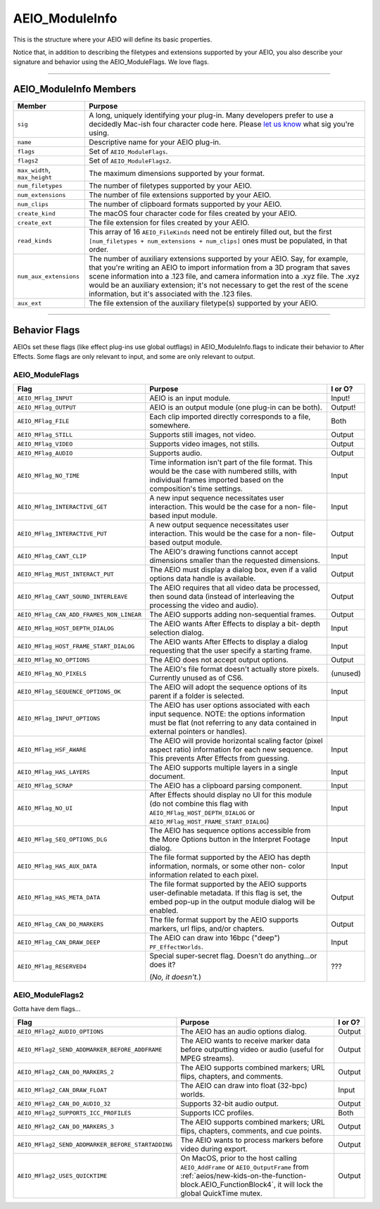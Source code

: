 .. _aeios/AEIO_ModuleInfo:

AEIO_ModuleInfo
################################################################################

This is the structure where your AEIO will define its basic properties.

Notice that, in addition to describing the filetypes and extensions supported by your AEIO, you also describe your signature and behavior using the AEIO_ModuleFlags. We love flags.

----

AEIO_ModuleInfo Members
================================================================================

+-------------------------------+-------------------------------------------------------------------------------------------------------------------------------------------------------------------------------+
|          **Member**           |                                                                                  **Purpose**                                                                                  |
+===============================+===============================================================================================================================================================================+
| ``sig``                       | A long, uniquely identifying your plug-in.                                                                                                                                    |
|                               | Many developers prefer to use a decidedly Mac-ish four character code here.                                                                                                   |
|                               | Please `let us know <mailto:zlam@adobe.com>`__ what sig you're using.                                                                                                         |
+-------------------------------+-------------------------------------------------------------------------------------------------------------------------------------------------------------------------------+
| ``name``                      | Descriptive name for your AEIO plug-in.                                                                                                                                       |
+-------------------------------+-------------------------------------------------------------------------------------------------------------------------------------------------------------------------------+
| ``flags``                     | Set of ``AEIO_ModuleFlags``.                                                                                                                                                  |
+-------------------------------+-------------------------------------------------------------------------------------------------------------------------------------------------------------------------------+
| ``flags2``                    | Set of ``AEIO_ModuleFlags2``.                                                                                                                                                 |
+-------------------------------+-------------------------------------------------------------------------------------------------------------------------------------------------------------------------------+
| ``max_width``, ``max_height`` | The maximum dimensions supported by your format.                                                                                                                              |
+-------------------------------+-------------------------------------------------------------------------------------------------------------------------------------------------------------------------------+
| ``num_filetypes``             | The number of filetypes supported by your AEIO.                                                                                                                               |
+-------------------------------+-------------------------------------------------------------------------------------------------------------------------------------------------------------------------------+
| ``num_extensions``            | The number of file extensions supported by your AEIO.                                                                                                                         |
+-------------------------------+-------------------------------------------------------------------------------------------------------------------------------------------------------------------------------+
| ``num_clips``                 | The number of clipboard formats supported by your AEIO.                                                                                                                       |
+-------------------------------+-------------------------------------------------------------------------------------------------------------------------------------------------------------------------------+
| ``create_kind``               | The macOS four character code for files created by your AEIO.                                                                                                                 |
+-------------------------------+-------------------------------------------------------------------------------------------------------------------------------------------------------------------------------+
| ``create_ext``                | The file extension for files created by your AEIO.                                                                                                                            |
+-------------------------------+-------------------------------------------------------------------------------------------------------------------------------------------------------------------------------+
| ``read_kinds``                | This array of 16 ``AEIO_FileKinds`` need not be entirely filled out, but the first ``[num_filetypes + num_extensions + num_clips]`` ones must be populated, in that order.    |
+-------------------------------+-------------------------------------------------------------------------------------------------------------------------------------------------------------------------------+
| ``num_aux_extensions``        | The number of auxiliary extensions supported by your AEIO.                                                                                                                    |
|                               | Say, for example, that you're writing an AEIO to import information from a 3D program that saves scene information into a .123 file, and camera information into a .xyz file. |
|                               | The .xyz would be an auxiliary extension; it's not necessary to get the rest of the scene information, but it's associated with the .123 files.                               |
+-------------------------------+-------------------------------------------------------------------------------------------------------------------------------------------------------------------------------+
| ``aux_ext``                   | The file extension of the auxiliary filetype(s) supported by your AEIO.                                                                                                       |
+-------------------------------+-------------------------------------------------------------------------------------------------------------------------------------------------------------------------------+

----

Behavior Flags
================================================================================

AEIOs set these flags (like effect plug-ins use global outflags) in AEIO_ModuleInfo.flags to indicate their behavior to After Effects. Some flags are only relevant to input, and some are only relevant to output.

AEIO_ModuleFlags
********************************************************************************

+------------------------------------------+----------------------------------------------------------------------------------------------------------------------------------------------------------------------------------+-------------+
|                 **Flag**                 |                                                                                   **Purpose**                                                                                    | **I or O?** |
+==========================================+==================================================================================================================================================================================+=============+
| ``AEIO_MFlag_INPUT``                     | AEIO is an input module.                                                                                                                                                         | Input!      |
+------------------------------------------+----------------------------------------------------------------------------------------------------------------------------------------------------------------------------------+-------------+
| ``AEIO_MFlag_OUTPUT``                    | AEIO is an output module (one plug-in can be both).                                                                                                                              | Output!     |
+------------------------------------------+----------------------------------------------------------------------------------------------------------------------------------------------------------------------------------+-------------+
| ``AEIO_MFlag_FILE``                      | Each clip imported directly corresponds to a file, somewhere.                                                                                                                    | Both        |
+------------------------------------------+----------------------------------------------------------------------------------------------------------------------------------------------------------------------------------+-------------+
| ``AEIO_MFlag_STILL``                     | Supports still images, not video.                                                                                                                                                | Output      |
+------------------------------------------+----------------------------------------------------------------------------------------------------------------------------------------------------------------------------------+-------------+
| ``AEIO_MFlag_VIDEO``                     | Supports video images, not stills.                                                                                                                                               | Output      |
+------------------------------------------+----------------------------------------------------------------------------------------------------------------------------------------------------------------------------------+-------------+
| ``AEIO_MFlag_AUDIO``                     | Supports audio.                                                                                                                                                                  | Output      |
+------------------------------------------+----------------------------------------------------------------------------------------------------------------------------------------------------------------------------------+-------------+
| ``AEIO_MFlag_NO_TIME``                   | Time information isn't part of the file format. This would be the case with numbered stills, with individual frames imported based on the composition's time settings.           | Input       |
+------------------------------------------+----------------------------------------------------------------------------------------------------------------------------------------------------------------------------------+-------------+
| ``AEIO_MFlag_INTERACTIVE_GET``           | A new input sequence necessitates user interaction. This would be the case for a non- file-based input module.                                                                   | Input       |
+------------------------------------------+----------------------------------------------------------------------------------------------------------------------------------------------------------------------------------+-------------+
| ``AEIO_MFlag_INTERACTIVE_PUT``           | A new output sequence necessitates user interaction. This would be the case for a non- file-based output module.                                                                 | Output      |
+------------------------------------------+----------------------------------------------------------------------------------------------------------------------------------------------------------------------------------+-------------+
| ``AEIO_MFlag_CANT_CLIP``                 | The AEIO's drawing functions cannot accept dimensions smaller than the requested dimensions.                                                                                     | Input       |
+------------------------------------------+----------------------------------------------------------------------------------------------------------------------------------------------------------------------------------+-------------+
| ``AEIO_MFlag_MUST_INTERACT_PUT``         | The AEIO must display a dialog box, even if a valid options data handle is available.                                                                                            | Output      |
+------------------------------------------+----------------------------------------------------------------------------------------------------------------------------------------------------------------------------------+-------------+
| ``AEIO_MFlag_CANT_SOUND_INTERLEAVE``     | The AEIO requires that all video data be processed, then sound data (instead of interleaving the processing the video and audio).                                                | Output      |
+------------------------------------------+----------------------------------------------------------------------------------------------------------------------------------------------------------------------------------+-------------+
| ``AEIO_MFlag_CAN_ADD_FRAMES_NON_LINEAR`` | The AEIO supports adding non-sequential frames.                                                                                                                                  | Output      |
+------------------------------------------+----------------------------------------------------------------------------------------------------------------------------------------------------------------------------------+-------------+
| ``AEIO_MFlag_HOST_DEPTH_DIALOG``         | The AEIO wants After Effects to display a bit- depth selection dialog.                                                                                                           | Input       |
+------------------------------------------+----------------------------------------------------------------------------------------------------------------------------------------------------------------------------------+-------------+
| ``AEIO_MFlag_HOST_FRAME_START_DIALOG``   | The AEIO wants After Effects to display a dialog requesting that the user specify a starting frame.                                                                              | Input       |
+------------------------------------------+----------------------------------------------------------------------------------------------------------------------------------------------------------------------------------+-------------+
| ``AEIO_MFlag_NO_OPTIONS``                | The AEIO does not accept output options.                                                                                                                                         | Output      |
+------------------------------------------+----------------------------------------------------------------------------------------------------------------------------------------------------------------------------------+-------------+
| ``AEIO_MFlag_NO_PIXELS``                 | The AEIO's file format doesn't actually store pixels. Currently unused as of CS6.                                                                                                | (unused)    |
+------------------------------------------+----------------------------------------------------------------------------------------------------------------------------------------------------------------------------------+-------------+
| ``AEIO_MFlag_SEQUENCE_OPTIONS_OK``       | The AEIO will adopt the sequence options of its parent if a folder is selected.                                                                                                  | Input       |
+------------------------------------------+----------------------------------------------------------------------------------------------------------------------------------------------------------------------------------+-------------+
| ``AEIO_MFlag_INPUT_OPTIONS``             | The AEIO has user options associated with each input sequence. NOTE: the options information must be flat (not referring to any data contained in external pointers or handles). | Input       |
+------------------------------------------+----------------------------------------------------------------------------------------------------------------------------------------------------------------------------------+-------------+
| ``AEIO_MFlag_HSF_AWARE``                 | The AEIO will provide horizontal scaling factor (pixel aspect ratio) information for each new sequence. This prevents After Effects from guessing.                               | Input       |
+------------------------------------------+----------------------------------------------------------------------------------------------------------------------------------------------------------------------------------+-------------+
| ``AEIO_MFlag_HAS_LAYERS``                | The AEIO supports multiple layers in a single document.                                                                                                                          | Input       |
+------------------------------------------+----------------------------------------------------------------------------------------------------------------------------------------------------------------------------------+-------------+
| ``AEIO_MFlag_SCRAP``                     | The AEIO has a clipboard parsing component.                                                                                                                                      | Input       |
+------------------------------------------+----------------------------------------------------------------------------------------------------------------------------------------------------------------------------------+-------------+
| ``AEIO_MFlag_NO_UI``                     | After Effects should display no UI for this module (do not combine this flag with ``AEIO_MFlag_HOST_DEPTH_DIALOG`` or ``AEIO_MFlag_HOST_FRAME_START_DIALOG``)                    | Input       |
+------------------------------------------+----------------------------------------------------------------------------------------------------------------------------------------------------------------------------------+-------------+
| ``AEIO_MFlag_SEQ_OPTIONS_DLG``           | The AEIO has sequence options accessible from the More Options button in the Interpret Footage dialog.                                                                           | Input       |
+------------------------------------------+----------------------------------------------------------------------------------------------------------------------------------------------------------------------------------+-------------+
| ``AEIO_MFlag_HAS_AUX_DATA``              | The file format supported by the AEIO has depth information, normals, or some other non- color information related to each pixel.                                                | Input       |
+------------------------------------------+----------------------------------------------------------------------------------------------------------------------------------------------------------------------------------+-------------+
| ``AEIO_MFlag_HAS_META_DATA``             | The file format supported by the AEIO supports user-definable metadata. If this flag is set, the embed pop-up in the output module dialog will be enabled.                       | Output      |
+------------------------------------------+----------------------------------------------------------------------------------------------------------------------------------------------------------------------------------+-------------+
| ``AEIO_MFlag_CAN_DO_MARKERS``            | The file format support by the AEIO supports markers, url flips, and/or chapters.                                                                                                | Output      |
+------------------------------------------+----------------------------------------------------------------------------------------------------------------------------------------------------------------------------------+-------------+
| ``AEIO_MFlag_CAN_DRAW_DEEP``             | The AEIO can draw into 16bpc ("deep") ``PF_EffectWorlds``.                                                                                                                       | Input       |
+------------------------------------------+----------------------------------------------------------------------------------------------------------------------------------------------------------------------------------+-------------+
| ``AEIO_MFlag_RESERVED4``                 | Special super-secret flag. Doesn't do anything...or does it?                                                                                                                     | ???         |
|                                          |                                                                                                                                                                                  |             |
|                                          | (*No, it doesn't.*)                                                                                                                                                              |             |
+------------------------------------------+----------------------------------------------------------------------------------------------------------------------------------------------------------------------------------+-------------+

AEIO_ModuleFlags2
********************************************************************************

Gotta have dem flags...

+---------------------------------------------------+----------------------------------------------------------------------------------------------------------------+-------------+
|                     **Flag**                      |                                                  **Purpose**                                                   | **I or O?** |
+===================================================+================================================================================================================+=============+
| ``AEIO_MFlag2_AUDIO_OPTIONS``                     | The AEIO has an audio options dialog.                                                                          | Output      |
+---------------------------------------------------+----------------------------------------------------------------------------------------------------------------+-------------+
| ``AEIO_MFlag2_SEND_ADDMARKER_BEFORE_ADDFRAME``    | The AEIO wants to receive marker data before outputting video or audio (useful for MPEG streams).              | Output      |
+---------------------------------------------------+----------------------------------------------------------------------------------------------------------------+-------------+
| ``AEIO_MFlag2_CAN_DO_MARKERS_2``                  | The AEIO supports combined markers; URL flips, chapters, and comments.                                         | Output      |
+---------------------------------------------------+----------------------------------------------------------------------------------------------------------------+-------------+
| ``AEIO_MFlag2_CAN_DRAW_FLOAT``                    | The AEIO can draw into float (32-bpc) worlds.                                                                  | Input       |
+---------------------------------------------------+----------------------------------------------------------------------------------------------------------------+-------------+
| ``AEIO_MFlag2_CAN_DO_AUDIO_32``                   | Supports 32-bit audio output.                                                                                  | Output      |
+---------------------------------------------------+----------------------------------------------------------------------------------------------------------------+-------------+
| ``AEIO_MFlag2_SUPPORTS_ICC_PROFILES``             | Supports ICC profiles.                                                                                         | Both        |
+---------------------------------------------------+----------------------------------------------------------------------------------------------------------------+-------------+
| ``AEIO_MFlag2_CAN_DO_MARKERS_3``                  | The AEIO supports combined markers; URL flips, chapters, comments, and cue points.                             | Output      |
+---------------------------------------------------+----------------------------------------------------------------------------------------------------------------+-------------+
| ``AEIO_MFlag2_SEND_ADDMARKER_BEFORE_STARTADDING`` | The AEIO wants to process markers before video during export.                                                  | Output      |
+---------------------------------------------------+----------------------------------------------------------------------------------------------------------------+-------------+
| ``AEIO_MFlag2_USES_QUICKTIME``                    | On MacOS, prior to the host calling ``AEIO_AddFrame`` or ``AEIO_OutputFrame``                                  | Output      |
|                                                   | from :ref:`aeios/new-kids-on-the-function-block.AEIO_FunctionBlock4`, it will lock the global QuickTime mutex. |             |
+---------------------------------------------------+----------------------------------------------------------------------------------------------------------------+-------------+

